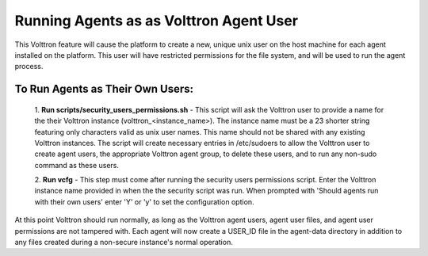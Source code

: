 .. _Running Agents as as Volttron Agent User:
========================================
Running Agents as as Volttron Agent User
========================================

This Volttron feature will cause the platform to create a new, unique unix user
on the host machine for each agent installed on the platform. This user will
have restricted permissions for the file system, and will be used to run the
agent process.

To Run Agents as Their Own Users:
---------------------------------

    1. **Run scripts/security_users_permissions.sh** - This script will ask the
    Volttron user to provide a name for the their Volttron instance
    (volttron_<instance_name>). The instance name must be a 23 shorter string
    featuring only characters valid as unix user names. This name should not be
    shared with any existing Volttron instances. The script will create
    necessary entries in /etc/sudoers to allow the Volttron user to create agent
    users, the appropriate Volttron agent group, to delete these users, and to
    run any non-sudo command as these users.

    2. **Run vcfg** - This step must come after running the security users
    permissions script. Enter the Volttron instance name provided in when the
    the security script was run. When prompted with 'Should agents run with
    their own users' enter 'Y' or 'y' to set the configuration option.

At this point Volttron should run normally, as long as the Volttron agent
users, agent user files, and agent user permissions are not tampered with. Each
agent will now create a USER_ID file in the agent-data directory in addition to
any files created during a non-secure instance's normal operation.